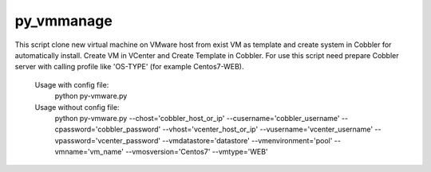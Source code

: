 py_vmmanage
=====

This script clone new virtual machine on VMware host from exist VM as template and create system in Cobbler
for automatically install.
Create VM in VCenter and Create Template in Cobbler.
For use this script need prepare Cobbler server with calling profile like 'OS-TYPE' (for example Centos7-WEB).

    Usage with config file:
        python py-vmware.py

    Usage without config file:
        python py-vmware.py --chost='cobbler_host_or_ip' --cusername='cobbler_username' --cpassword='cobbler_password' --vhost='vcenter_host_or_ip' --vusername='vcenter_username' --vpassword='vcenter_password' --vmdatastore='datastore' --vmenvironment='pool' --vmname='vm_name' --vmosversion='Centos7' --vmtype='WEB'
